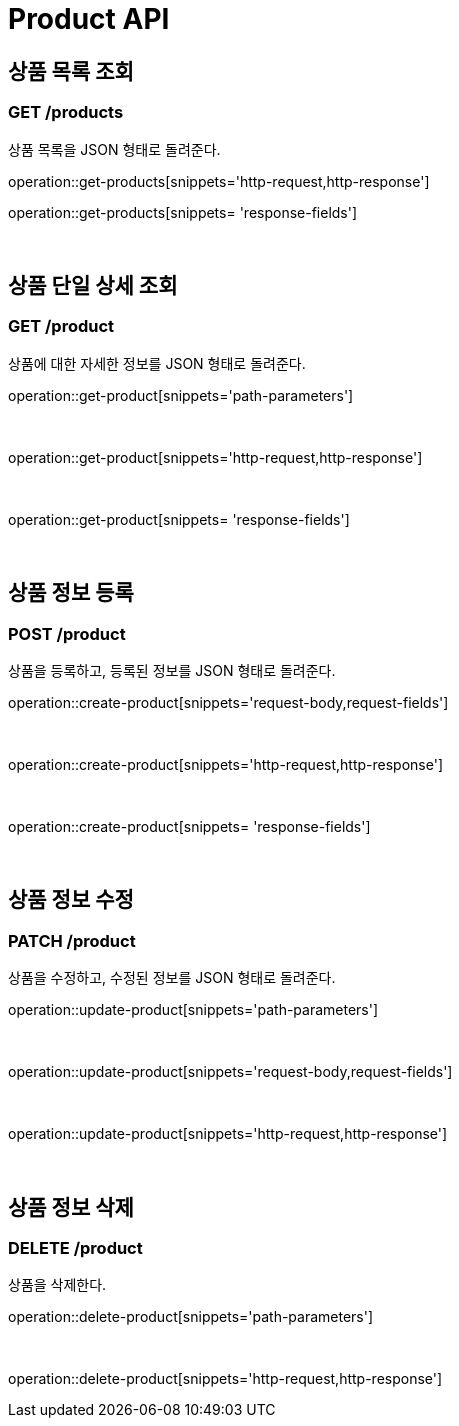 [[Product]]
= Product API


== 상품 목록 조회

=== GET /products
상품 목록을 JSON 형태로 돌려준다.

operation::get-products[snippets='http-request,http-response']

operation::get-products[snippets= 'response-fields']

&#160;

== 상품 단일 상세 조회

=== GET /product
상품에 대한 자세한 정보를 JSON 형태로 돌려준다.


operation::get-product[snippets='path-parameters']

&#160;

operation::get-product[snippets='http-request,http-response']

&#160;

operation::get-product[snippets= 'response-fields']

&#160;

== 상품 정보 등록

=== POST /product
상품을 등록하고, 등록된 정보를 JSON 형태로 돌려준다.

operation::create-product[snippets='request-body,request-fields']

&#160;

operation::create-product[snippets='http-request,http-response']

&#160;

operation::create-product[snippets= 'response-fields']

&#160;

== 상품 정보 수정

=== PATCH /product
상품을 수정하고, 수정된 정보를 JSON 형태로 돌려준다.

operation::update-product[snippets='path-parameters']

&#160;

operation::update-product[snippets='request-body,request-fields']

&#160;

operation::update-product[snippets='http-request,http-response']

&#160;

== 상품 정보 삭제

=== DELETE /product
상품을 삭제한다.


operation::delete-product[snippets='path-parameters']

&#160;

operation::delete-product[snippets='http-request,http-response']
